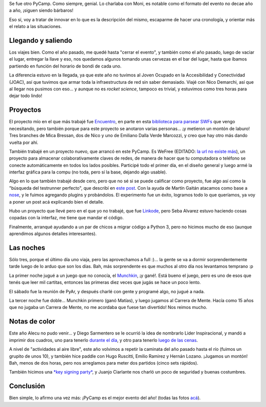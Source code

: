 .. title: PyCamp 2014
.. date: 2014-03-28 21:32:52
.. tags: viaje, Python, software, proyectos, comunidad

Se fue otro PyCamp. Como siempre, genial. Lo charlaba con Moni, es notable como el formato del evento no decae año a año, ¡siguen siendo bárbaros!

Eso sí, voy a tratar de innovar en lo que es la descripción del mismo, escaparme de hacer una cronología, y orientar más el relato a las situaciones.


Llegando y saliendo
-------------------

Los viajes bien. Como el año pasado, me quedé hasta "cerrar el evento", y también como el año pasado, luego de vaciar el lugar, entregar la llave y eso, nos quedamos algunos tomando unas cervezas en el bar del lugar, hasta que íbamos partiendo en función del horario de bondi de cada uno.

La diferencia estuvo en la llegada, ya que este año no tuvimos al Joven Ocupado en la Accesibilidad y Conectividad (JOAC), así que tuvimos que armar toda la infraestructura de red sin saber demasiado. Viajé con Nico Demarchi, así que al llegar nos pusimos con eso... y aunque no es *rocket science*, tampoco es trivial, y estuvimos como tres horas para dejar todo lindo!

.. image:: /images/pycamp14/red.jpeg
    :alt: Una Antena Sable Laser


Proyectos
---------

El proyecto mío en el que más trabajé fue `Encuentro <http://encuentro.taniquetil.com.ar/>`_, en parte en esta `biblioteca para parsear SWFs <https://github.com/facundobatista/yaswfp>`_ que vengo necesitando, pero también porque para este proyecto se anotaron varias personas... ¡y metieron un montón de laburo! Tres branches de Mica Bressan, dos de Nico y uno de Emiliano Dalla Verde Marcozzi, y creo que hay otro más dando vuelta por ahí.

También trabajé en un proyecto nuevo, que arrancó en este PyCamp. Es WeFree (EDITADO: `la url no existe más <http://wefree.usla.org.ar/>`__), un proyecto para almacenar colaborativamente claves de redes, de manera de hacer que tu computadora o teléfono se conecte automáticamente en todos los lados posibles. Participé todo el primer día, en el diseño general y luego armé la interfaz gráfica para la compu (no toda, pero sí la base, dejando algo usable).

Algo en lo que también trabajé desde cero, pero que no sé si se puede calificar como proyecto, fue algo así como la "búsqueda del testrunner perfecto", que describí en `este post </posts/0642>`_. Con la ayuda de Martín Gaitán atacamos como base a `nose <https://nose.readthedocs.org/en/latest/>`_, y le fuimos agregando plugins y probándolos. El experimento fue un éxito, logramos todo lo que queríamos, ya voy a poner un post acá explicando bien el detalle.

Hubo un proyecto que llevé pero en el que yo no trabajé, que fue `Linkode <http://linkode.org/>`_, pero Seba Alvarez estuvo haciendo cosas copadas con la interfaz, me tiene que mandar el código.

Finalmente, arranqué ayudando a un par de chicos a migrar código a Python 3, pero no hicimos mucho de eso (aunque aprendimos algunos detalles interesantes).

.. image:: /images/pycamp14/trabajando.jpeg
    :alt: Laburando en Encuentro con Nico, Mica y Emi (que sacó la foto)


Las noches
----------

Sólo tres, porque el último día uno viaja, pero las aprovechamos a full :)... la gente se va a dormir sorprendentemente tarde luego de lo arduo que son los días. Bah, más sorprendente es que muchos al otro día nos levantamos temprano :p

La primer noche jugué a un juego que no conocía, el `Munchkin <http://en.wikipedia.org/wiki/Munchkin_%28card_game%29>`_, ¡y gané!. Está bueno el juego, pero es uno de esos que tenés que leer mil cartitas, entonces las primeras diez veces que jugás se hace un poco lento.

El sábado fue la reunión de PyAr, y después charlé con gente y programé algo, no jugué a nada.

La tercer noche fue doble... Munchkin primero (ganó Matías), y luego jugamos al Carrera de Mente. Hacía como 15 años que no jugaba un Carrera de Mente, no me acordaba que fuese tan divertido! Nos reimos mucho.

.. image:: /images/pycamp14/jugando.jpeg
    :alt: Carrera de Mente


Notas de color
--------------

Este año Alecu no pudo venir... y Diego Sarmentero se le ocurrió la idea de nombrarlo Lider Inspiracional, y mandó a imprimir dos cuadros, uno para tenerlo `durante el día <https://www.dropbox.com/s/h7hk9rsvmimvu11/IMG41699.JPG?dl=0>`_, y otro para tenerlo `luego de las cenas <https://www.dropbox.com/s/oz69mul7vc0mtht/IMG41711.JPG?dl=0>`_.

A nivel de "actividades al aire libre", este año volvimos a repetir la caminata del año pasado hasta el río (fuimos un grupito de unos 10), y también hice paddle con Hugo Ruscitti, Emilio Ramirez y Hernán Lozano. ¡Jugamos un montón! Bah, menos de dos horas, pero nos arreglamos para meter dos partidos (cinco sets rápidos).

También hicimos una `*key signing party* <http://es.wikipedia.org/wiki/Fiesta_de_firmado_de_claves>`_, y Juanjo Ciarlante nos charló un poco de seguridad y buenas costumbres.

.. image:: /images/pycamp14/grupal.jpeg
    :alt: Todos


Conclusión
----------

Bien simple, lo afirmo una vez más: ¡PyCamp es el mejor evento del año! (todas las fotos `acá <http://python.org.ar/PyCamp/2014>`_).
